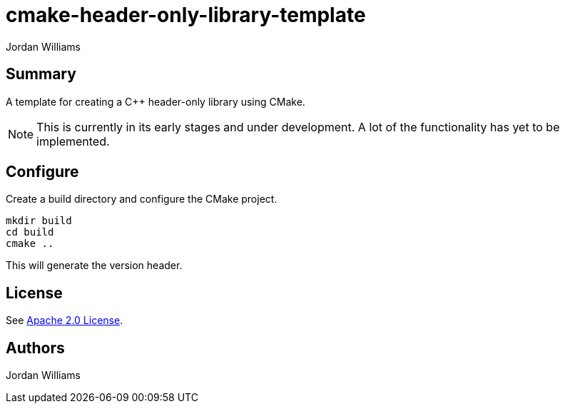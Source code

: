 = cmake-header-only-library-template
Jordan Williams

== Summary

A template for creating a C++ header-only library using CMake.

NOTE: This is currently in its early stages and under development.
A lot of the functionality has yet to be implemented.

== Configure

Create a build directory and configure the CMake project.
[source,console]
----
mkdir build
cd build
cmake ..
----

This will generate the version header.

== License

See link:./LICENSE[Apache 2.0 License].

== Authors

{author}

